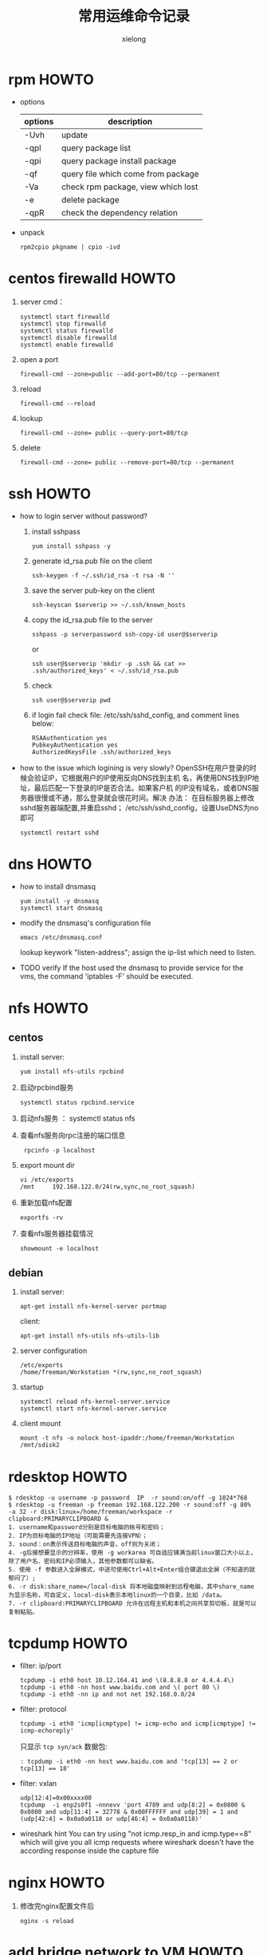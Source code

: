 #+TITLE: 常用运维命令记录
#+AUTHOR: xielong
#+EMAIL:  xielong1@jd.com
#+DESCRIPTION:
#+KEYWORDS:
#+LANGUAGE:  cn
#+OPTIONS: ^:{}
#+OPTIONS:   H:4 num:t toc:t \n:nil @:t ::t |:t ^:t -:t f:t *:t <:t
#+OPTIONS: ^:nil
#+HTML_HEAD: <link rel="stylesheet" type="text/css" href="../orgstyle.css"/>

* rpm HOWTO
  + options
    |---------+------------------------------------|
    | options | description                        |
    |---------+------------------------------------|
    | -Uvh    | update                             |
    | -qpl    | query package list                 |
    | -qpi    | query package install package      |
    | -qf     | query file which come from package |
    | -Va     | check rpm package, view which lost |
    | -e      | delete package                     |
    | -qpR    | check the dependency relation      |
    |---------+------------------------------------|

  + unpack
    : rpm2cpio pkgname | cpio -ivd


* centos firewalld HOWTO
  1. server cmd：
     : systemctl start firewalld
     : systemctl stop firewalld
     : systemctl status firewalld
     : systemctl disable firewalld
     : systemctl enable firewalld
  2. open a port
     : firewall-cmd --zone=public --add-port=80/tcp --permanent
  3. reload
     : firewall-cmd --reload
  4. lookup
     : firewall-cmd --zone= public --query-port=80/tcp
  5. delete
     : firewall-cmd --zone= public --remove-port=80/tcp --permanent


* ssh HOWTO
  + how to login server without password?
    1. install sshpass
       : yum install sshpass -y
    2. generate id_rsa.pub file on the client
       : ssh-keygen -f ~/.ssh/id_rsa -t rsa -N ''
    3. save the server pub-key on the client
       : ssh-keyscan $serverip >> ~/.ssh/known_hosts
    4. copy the id_rsa.pub file to the server
       : sshpass -p serverpassword ssh-copy-id user@$serverip
       or
       : ssh user@$serverip 'mkdir -p .ssh && cat >> .ssh/authorized_keys' < ~/.ssh/id_rsa.pub
    5. check
       : ssh user@$serverip pwd
    6. if login fail
       check file: /etc/ssh/sshd_config, and comment lines below:
       #+BEGIN_EXAMPLE
         RSAAuthentication yes
         PubkeyAuthentication yes
         AuthorizedKeysFile .ssh/authorized_keys
       #+END_EXAMPLE

  + how to the issue which logining is very slowly?
    OpenSSH在用户登录的时候会验证IP，它根据用户的IP使用反向DNS找到主机
    名，再使用DNS找到IP地址，最后匹配一下登录的IP是否合法。如果客户机
    的IP没有域名，或者DNS服务器很慢或不通，那么登录就会很花时间。解决
    办法： 在目标服务器上修改sshd服务器端配置,并重启sshd；
    /etc/ssh/sshd_config，设置UseDNS为no即可
    : systemctl restart sshd


* dns HOWTO
  + how to install dnsmasq
    : yum install -y dnsmasq
    : systemctl start dnsmasq
  + modify the dnsmasq's configuration file
    : emacs /etc/dnsmasq.conf
    lookup keywork "listen-address"; assign the ip-list which need to
    listen.
  + TODO verify
    If the host used the dnsmasq to provide service for the vms, the
    command 'iptables -F' should be executed.


* nfs HOWTO
** centos
   1. install
      server:
      : yum install nfs-utils rpcbind
   2. 启动rpcbind服务
      : systemctl status rpcbind.service
   3. 启动nfs服务
      ： systemctl status nfs
   4. 查看nfs服务向rpc注册的端口信息
      :  rpcinfo -p localhost
   5. export mount dir
      : vi /etc/exports
      : /mnt     192.168.122.0/24(rw,sync,no_root_squash)
   6. 重新加载nfs配置
      : exportfs -rv
   7. 查看nfs服务器挂载情况
      : showmount -e localhost

** debian
   1. install
      server:
      : apt-get install nfs-kernel-server portmap
      client:
      : apt-get install nfs-utils nfs-utils-lib
   2. server configuration
      : /etc/exports
      : /home/freeman/Workstation *(rw,sync,no_root_squash)
   3. startup
      : systemctl reload nfs-kernel-server.service
      : systemctl start nfs-kernel-server.service
   4. client mount
      : mount -t nfs -o nolock host-ipaddr:/home/freeman/Workstation /mnt/sdisk2


* rdesktop HOWTO
  #+BEGIN_EXAMPLE
    $ rdesktop -u username -p password  IP  -r sound:on/off -g 1024*768
    $ rdesktop -u freeman -p freeman 192.168.122.200 -r sound:off -g 80%  -a 32 -r disk:linux=/home/freeman/workspace -r clipboard:PRIMARYCLIPBOARD &
    1. username和password分别是目标电脑的帐号和密码；
    2. IP为目标电脑的IP地址（可能需要先连接VPN）；
    3. sound：on表示传送目标电脑的声音，off则为关闭；
    4. -g后接想要显示的分辨率，使用 -g workarea 可自适应铺满当前linux窗口大小以上，除了用户名、密码和IP必须输入，其他参数都可以缺省。
    5. 使用 -f 参数进入全屏模式，中途可使用Ctrl+Alt+Enter组合键退出全屏（不知道的就郁闷了）;
    6. -r disk:share_name=/local-disk 将本地磁盘映射到远程电脑，其中share_name为显示名称，可自定义，local-disk表示本地linux的一个目录，比如 /data。
    7. -r clipboard:PRIMARYCLIPBOARD 允许在远程主机和本机之间共享剪切板，就是可以复制粘贴。
  #+END_EXAMPLE


* tcpdump HOWTO
  + filter: ip/port
    : tcpdump -i eth0 host 10.12.164.41 and \(8.8.8.8 or 4.4.4.4\)
    : tcpdump -i eth0 -nn host www.baidu.com and \( port 80 \)
    : tcpdump -i eth0 -nn ip and not net 192.168.0.0/24
  + filter: protocol
    : tcpdump -i eth0 'icmp[icmptype] != icmp-echo and icmp[icmptype] != icmp-echoreply'
    只显示 =tcp syn/ack= 数据包:
    : : tcpdump -i eth0 -nn host www.baidu.com and 'tcp[13] == 2 or tcp[13] == 18'
  + filter: vxlan
    : udp[12:4]=0x00xxxx00
    : tcpdump  -i enp2s0f1 -nnnevv 'port 4789 and udp[8:2] = 0x0800 & 0x0800 and udp[11:4] = 32778 & 0x00FFFFFF and udp[39] = 1 and (udp[42:4] = 0x0a0a0118 or udp[46:4] = 0x0a0a0118)'
  + wireshark hint
    You can try using "not icmp.resp_in and icmp.type==8" which will
    give you all icmp requests where wireshark doesn't have the
    according response inside the capture file


* nginx HOWTO
  1. 修改完nginx配置文件后
     : nginx -s reload


* add bridge network to VM HOWTO
  1. add a bridge on the host
     #+BEGIN_SRC sh
       cat > default.xml <<'EOF'
       <network>
         <name>default</name>
         <uuid>27c0edaf-28a7-4675-8276-bc7fafed49c3</uuid>
         <forward mode='nat'/>
         <bridge name='virbr0' stp='on' delay='0'/>
         <mac address='52:54:00:46:1d:9b'/>
         <ip address='192.168.122.1' netmask='255.255.255.0'>
           <dhcp>
             <range start='192.168.122.2' end='192.168.122.254'/>
           </dhcp>
         </ip>
       </network>
       EOF
     #+END_SRC
  2. define
     #+BEGIN_SRC sh
       virsh net-define default.xml
       virsh net-autostart  default
       virsh net-start  default
       virsh net-list
       ps -ef|grep dnsmasq
     #+END_SRC
  3. attach a nic to VM
     #+BEGIN_SRC sh
       cat > network.xml <<'EOF'
           <interface type='network'>
             <mac address='52:54:00:42:db:41'/>
             <source network='default'/>
             <model type='virtio'/>
             <address type='pci' domain='0x0000' bus='0x00' slot='0x07' function='0x0'/>
           </interface>
       EOF

       virsh attach-device i-5lyf9to5ck ./network.xml
       virsh domifaddr i-5lyf9to5ck
     #+END_SRC


* isolate cpu HOWTO
** kernel command line
   可以使用 /isolcpus/ 命令行参数来从使得内核调度器隔离出一个或多个cpu,防
   止调度器在此cpu上调度任何用户空间的线程.一旦cpu被隔离,用户须要手动分配
   进行至被隔离的cpu.具体格式如下:
   #+BEGIN_SRC sh
   isolcpus=2,5-7
   isolcpus=2,4,6,8,10
   #+END_SRC


** grub
   1. 修改grub配置文件
      #+BEGIN_SRC sh
      vim /etc/default/grub
      # 在 GRUB_CMDLINE_LINUX 增加 isolcpus 参数
      GRUB_CMDLINE_LINUX="crashkernel=auto rd.lvm.lv=centos/root rd.lvm.lv=centos/swap rhgb quiet isolcpus=4-7"
      #+END_SRC
   2. 产生grub配置文件
      #+BEGIN_SRC sh
      grub2-mkconfig -o /boot/grub2/grub.cfg
      #+END_SRC
   3. 重启动系统,检查隔离是否成功
      #+BEGIN_SRC sh
      cat /proc/$$/status
      # 或
      taskset -p $$
      #+END_SRC
      上述命令可以看到当前进程的可用cpu掩码已经不包含 /isolcpus/ 的cpu
      了.


** cpu affinity set
   在系统运行过程中如果需要动态改变进程的 affinity, 可以使用工具 /taskset/.
   #+BEGIN_SRC sh
      taskset 0xf0 process
      # 或
      taskset -p 0xf0 $(pidof processname)
      # 或
      taskset -pc cpu-list $(pidof processname)
      # 查看 processname 的 cpu affinity
      taskset -p $(pidof processname)
   #+END_SRC


* interrupt view HOWTO
  + lookup the irqnumber and the devname
    : cpus=$(lscpu | grep -E -e '^CPU\(s\): *[0-9]+' | awk -F" " '{ print $2 }')
    : ((devcol=cpus+3))
    : cat /proc/interrupts | grep -v CPU0 | awk -F" " '{printf("%s  %s\n",$1, $'$devcol')}'
    : for i in $array; do echo -e "cpu $i ************************"; cat /proc/interrupts | grep -v CPU0 | awk -F" " '{printf("%s count %d %s\n",$1, $'$i', $'$devcol')}' | grep -w i40e-eth0-TxRx-71; done | grep -v -e 'count 0'
  + display the triger counts of the irqnumber assigned.
    irqnumber: 192; interval: 1s; total: 10s
    : sar -I 192 1 10
    -P: cpulist; -I: type; 1: interval
    : mpstat -P 4,5,6,7 -I SCPU 1 //softirq
    : mpstat -P 4,5,6,7 -I CPU 1  //hardirq


* qemu-img HOWTO
  + create the child disk based on mother disk.
    : qemu-img create -f qcow2 -o backing_file=mother_disk.qcow2,size=20G child_disk.qcow2
  + modify the path of mother-disk
    : qemu-img rebase -b motherdisk childdisk
  + make a vm image
    #+BEGIN_EXAMPLE
      qemu-system-x86_64 \
      -m 1024 -smp 2 -machine pc,accel=kvm \
      -cdrom debian-9.3.0-amd64-xfce-CD-1.iso \
      -drive file=debian-9.3.0.img,if=none,id=drive-virtio-disk1 \
      -device virtio-blk-pci,scsi=off,drive=drive-virtio-disk1,id=virtio-disk1 \
      -boot d \
      -localtime -name debug-threads=on -vnc 0.0.0.0:10
    #+END_EXAMPLE


* iptables HOWTO
  + example1: port forward
    路径: 公网机器 -> 宿主机 -> 虚拟机
    需要做一个端口转发, 操作示例如下:
    登录公网主机, 设定访问的目的端口为 2222, 然后使用如下命令操作:
    : scp -v -P 2222 root@10.12.164.39:/directory/file ./
    包到达宿主机时, 在宿主机上添加如下nat规则:
    : sudo iptables -t nat -A PREROUTING -i eth0  -p tcp --dport 2222 -j DNAT --to-destination 192.168.122.237:22
    这样, 宿主机在做完dnat后就可以将包路由到虚拟机中了.


* git HOWTO
  在某一版本中搜索文本
  : git grep "Hello" v2.5
  显示某个文件的所有修改
  : git log -p <file>
  谁、在什么时间，修改了文件的什么内容：
  : git blame <file>
  生成patch文件: 从AAAA到BBBB commit的
  : git format-patch AAAA..BBBB
  将patch文件以邮件发送
  : git send-email --smtp-server your.mail.server --to whom@where 0001-xxxx.patch
  放弃工作目录下的所有修改
  : git reset --hard HEAD
  移除缓存区的所有文件（i.e. 撤销上次 git add)
  : git reset HEAD
  用暂存区全部文件或指定文件替换工作区的文件
  : git checkout .  or git checkout -- <file>
  用HEAD指向的master分支中的全部或部分文件替换暂存区和工作区中的文件
  : git checkout HEAD . or git checkout HEAD <file>
  删除未跟踪的目录和文件
  : git clean -d -f
  查看某个文件是什么时候被删除的
  : git log -- filename
  查看某个文件的某一行是什么时候被删除的
  : git log -S "keywords" -- lib/librte_vhost/vhost_user.c
  bisect
  : git bisect start master good-commitid
  : git bisect good
  : git bisect bad
  : git bisect log
  diff时忽略文件的mode
  : git config --add core.filemode false

  : git add --patch
  : git diff --check


* svn HOWTO
  1. 获取最新的代码
     : svn update
  2. 撤销修改
     : svn revert -R .
  3. 显示最近的5个commit
     : svn log -l 5 -v
  4. commit
     : svn commit -m "description"


* font-monaco HOWTO
  1. sudo cp monaco.ttf  /usr/share/fonts/
  2. cd /usr/share/fonts/
  3. sudo mkfontscale
  4. sudo mkfontdir
  5. sudo fc-cache -fv
  6. reboot system.


* r400 graphics card
  : sudo apt-get install firmware-amd-graphics


* install-system HOWTO
  : apt-get install ibus-pinyin ibus-table-wubi
  : apt-get install ttf-wqy-*
  : apt-get install gnome-calculator
  : apt-get install goldendict
  : sudo aptitude install firmware-iwlwifi
  : sudo aptitude install wireless-tools wpasupplicant
  : iwlist scan
  : sudo yum install -y gnome-calculator.x86_64
  #+BEGIN_EXAMPLE
    is not in the sudoers file.This incident will be reported
    1. $ chmod +w /etc/sudoers
    2. $ emacs /etc/sudoers
       找到这行 root ALL=(ALL) ALL,在他下面添加xxx ALL=(ALL) ALL (这里的xxx是你的用户名)
       ps:这里说下你可以sudoers添加下面四行中任意一条
       youuser            ALL=(ALL)                ALL
       %youuser           ALL=(ALL)                ALL
       youuser            ALL=(ALL)                NOPASSWD: ALL
       %youuser           ALL=(ALL)                NOPASSWD: ALL
       第一行:允许用户youuser执行sudo命令(需要输入密码).
       第二行:允许用户组youuser里面的用户执行sudo命令(需要输入密码).
       第三行:允许用户youuser执行sudo命令,并且在执行的时候不输入密码.
       第四行:允许用户组youuser里面的用户执行sudo命令,并且在执行的时候
       不输入密码.
  #+END_EXAMPLE
  : apt-get install emacs cscope git tree gnuplot
  : apt-get install libncurses5-dev
  : apt-get install make gcc automake autoconf
  : apt-get install build-essential bison flex manpages-dev
  : sudo yum install -y man-pages mousepad gcc* glib* gtk* ncurses* libXpm* giflib* libjpeg* libtiff* libpng*
  : gnutls gnutls-utils gnutls-devel cscope git tree gnuplot xfce4-clipman-plugin nfs-utils rpcbind net-tools tcpdump libncurses5-dev make gcc automake autoconf build-essential bison flex man-pages
  : xfce4-clipman-plugin
  : nfs-utils rpcbind
  : net-tools tcpdump
  : gtk3



* tty* HOWTO
  1. 如何确定/dev/ttyS*有没有真实的连接？
     : cat /proc/tty/driver/serial
     : setserial -g /dev/ttyS[0123]
     #+BEGIN_EXAMPLE
       /dev/ttyS0, UART: unknown, Port: 0x03f8, IRQ: 4
       /dev/ttyS1, UART: unknown, Port: 0x02f8, IRQ: 3
       /dev/ttyS2, UART: unknown, Port: 0x03e8, IRQ: 4
       /dev/ttyS3, UART: unknown, Port: 0x02e8, IRQ: 3
     #+END_EXAMPLE
  2. terminal/console
     terminal: 表示一个物理设备或者一个虚拟的设备，可以方便人们用来与计算机进
     行交互；
     console: 实际上是一个地位比较特殊的terminal，带有与其他terminal相
     比，除了input/output，还可以controll的味道；在linux的命令行参数中，
     指定console参数是指系统启动时的信息要dump到什么地方去，配置多个
     console那就dump到多个console上去；此外在linux中， tty0一般指VGA/keyboard这
     种terminal； ttyS0一般指serial这种terminal.


* dropwatch
  : dropwatch -l kas

* markdown HOWTO
  1. how to generate directories for the markdown file
     : pandoc -s --toc --toc-depth=2 ipsec_howto.md -o ipsec_howto.md
